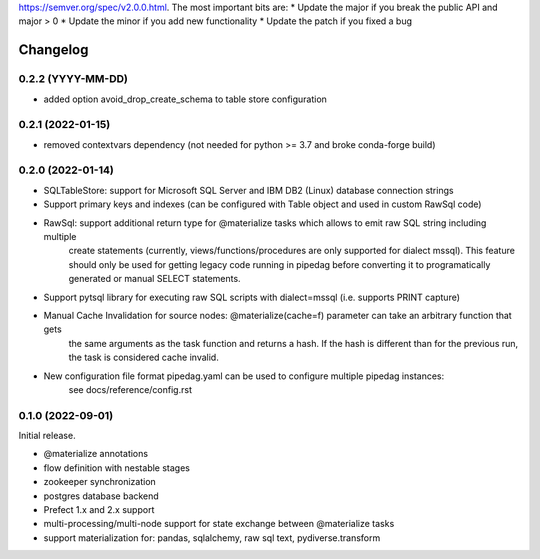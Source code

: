 .. Versioning follows semantic versioning, see also
https://semver.org/spec/v2.0.0.html. The most important bits are:
* Update the major if you break the public API and major > 0
* Update the minor if you add new functionality
* Update the patch if you fixed a bug

Changelog
=========

0.2.2 (YYYY-MM-DD)
------------------

- added option avoid_drop_create_schema to table store configuration

0.2.1 (2022-01-15)
------------------

- removed contextvars dependency (not needed for python >= 3.7 and broke conda-forge build)

0.2.0 (2022-01-14)
------------------

- SQLTableStore: support for Microsoft SQL Server and IBM DB2 (Linux) database connection strings
- Support primary keys and indexes (can be configured with Table object and used in custom RawSql code)
- RawSql: support additional return type for @materialize tasks which allows to emit raw SQL string including multiple
   create statements (currently, views/functions/procedures are only supported for dialect mssql). This feature should
   only be used for getting legacy code running in pipedag before converting it to programatically generated or manual
   SELECT statements.
- Support pytsql library for executing raw SQL scripts with dialect=mssql (i.e. supports PRINT capture)
- Manual Cache Invalidation for source nodes: @materialize(cache=f) parameter can take an arbitrary function that gets
   the same arguments as the task function and returns a hash. If the hash is different than for the previous run, the
   task is considered cache invalid.
- New configuration file format pipedag.yaml can be used to configure multiple pipedag instances:
   see docs/reference/config.rst

0.1.0 (2022-09-01)
------------------

Initial release.

- @materialize annotations
- flow definition with nestable stages
- zookeeper synchronization
- postgres database backend
- Prefect 1.x and 2.x support
- multi-processing/multi-node support for state exchange between @materialize tasks
- support materialization for: pandas, sqlalchemy, raw sql text, pydiverse.transform